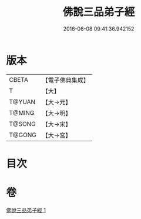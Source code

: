 #+TITLE: 佛說三品弟子經 
#+DATE: 2016-06-08 09:41:36.942152

* 版本
 |     CBETA|【電子佛典集成】|
 |         T|【大】     |
 |    T@YUAN|【大→元】   |
 |    T@MING|【大→明】   |
 |    T@SONG|【大→宋】   |
 |    T@GONG|【大→宮】   |

* 目次

* 卷
[[file:KR6i0464_001.txt][佛說三品弟子經 1]]

